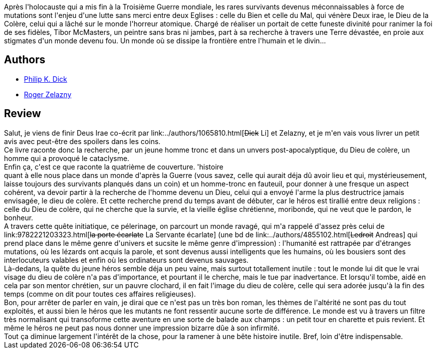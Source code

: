 :jbake-type: post
:jbake-status: published
:jbake-title: Deus Irae
:jbake-tags:  handicap, maladie, mutant, post-apo, rayon-imaginaire, voyage,_année_2002,_mois_oct.,_note_2,anticipation,read
:jbake-date: 2002-10-07
:jbake-depth: ../../
:jbake-uri: goodreads/books/9782207302385.adoc
:jbake-bigImage: https://i.gr-assets.com/images/S/compressed.photo.goodreads.com/books/1374576095l/3274436._SY160_.jpg
:jbake-smallImage: https://i.gr-assets.com/images/S/compressed.photo.goodreads.com/books/1374576095l/3274436._SY75_.jpg
:jbake-source: https://www.goodreads.com/book/show/3274436
:jbake-style: goodreads goodreads-book

++++
<div class="book-description">
Après l'holocauste qui a mis fin à la Troisième Guerre mondiale, les rares survivants devenus méconnaissables à force de mutations sont l'enjeu d'une lutte sans merci entre deux Eglises : celle du Bien et celle du Mal, qui vénère Deux irae, le Dieu de la Colère, celui qui a lâché sur le monde l'horreur atomique. Chargé de réaliser un portait de cette funeste divinité pour ranimer la foi de ses fidèles, Tibor McMasters, un peintre sans bras ni jambes, part à sa recherche à travers une Terre dévastée, en proie aux stigmates d'un monde devenu fou. Un monde où se dissipe la frontière entre l'humain et le divin...
</div>
++++


## Authors
* link:../authors/4764.html[Philip K. Dick]
* link:../authors/3619.html[Roger Zelazny]



## Review

++++
Salut, je viens de finir Deus Irae co-écrit par link:../authors/1065810.html[<strike>Dick</strike> Li] et Zelazny, et je m'en vais vous livrer un petit avis avec peut-être des spoilers dans les coins. <br/>Ce livre raconte donc la recherche, par un jeune homme tronc et dans un unvers post-apocalyptique, du Dieu de colère, un homme qui a provoqué le cataclysme. <br/>Enfin ça, c'est ce que raconte la quatrième de couverture. 'histoire <br/>quant à elle nous place dans un monde d'après la Guerre (vous savez, celle qui aurait déja dû avoir lieu et qui, mystérieusement, laisse toujours des survivants planqués dans un coin) et un homme-tronc en fauteuil, pour donner à une fresque un aspect cohérent, va devoir partir à la recherche de l'homme devenu un Dieu, celui qui a envoyé l'arme la plus destructrice jamais envisagée, le dieu de colère. Et cette recherche prend du temps avant de débuter, car le héros est tirallié entre deux religions : celle du Dieu de colère, qui ne cherche que la survie, et la vieille église chrétienne, moribonde, qui ne veut que le pardon, le bonheur. <br/>A travers cette quête initiatique, ce pélerinage, on parcourt un monde ravagé, qui m'a rappelé d'assez près celui de link:9782221203323.html[<strike>la porte écarlate</strike> La Servante écarlate] (une bd de link:../authors/4855102.html[<strike>Ledroit</strike> Andreas] qui prend place dans le même genre d'univers et sucsite le même genre d'impression) : l'humanité est rattrapée par d'étranges mutations, où les lézards ont acquis la parole, et sont devenus aussi intelligents que les humains, où les bousiers sont des interlocuteurs valables et enfin où les ordinateurs sont devenus sauvages. <br/>Là-dedans, la quête du jeune héros semble déja un peu vaine, mais surtout totallement inutile : tout le monde lui dit que le vrai visage du dieu de colère n'a pas d'importance, et pourtant il le cherche, mais le tue par inadvertance. Et lorsqu'il tombe, aidé en cela par son mentor chrétien, sur un pauvre clochard, il en fait l'image du dieu de colère, celle qui sera adorée jusqu'à la fin des temps (comme on dit pour toutes ces affaires religieuses). <br/>Bon, pour arrêter de parler en vain, je dirai que ce n'est pas un très bon roman, les thèmes de l'altérité ne sont pas du tout exploités, et aussi bien le héros que les mutants ne font ressentir aucune sorte de différence. Le monde est vu à travers un filtre très normalisant qui transoforme cette aventure en une sorte de balade aux champs : un petit tour en charette et puis revient. Et même le héros ne peut pas nous donner une impression bizarre dûe à son infirmité. <br/>Tout ça diminue largement l'intérêt de la chose, pour la ramener à une bête histoire inutile. Bref, loin d'être indispensable.
++++